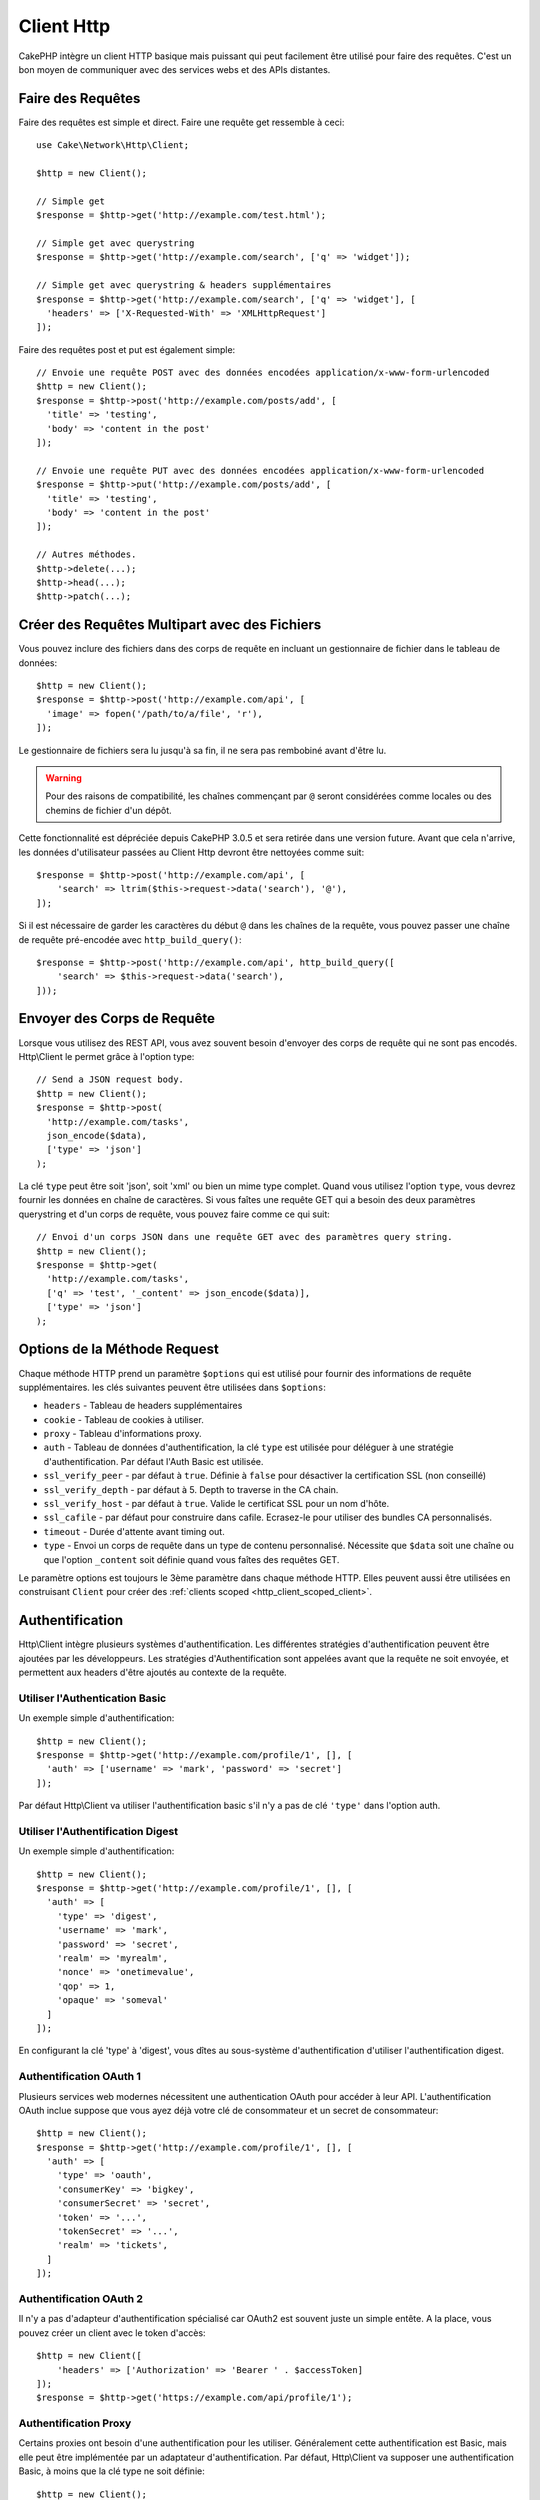 Client Http
###########

.. php:namespace:: Cake\Network\Http

.. php:class:: Client(mixed $config = [])

CakePHP intègre un client HTTP basique mais puissant qui peut facilement être
utilisé pour faire des requêtes. C'est un bon moyen de communiquer avec des
services webs et des APIs distantes.

Faire des Requêtes
==================

Faire des requêtes est simple et direct. Faire une requête get ressemble à
ceci::

    use Cake\Network\Http\Client;

    $http = new Client();

    // Simple get
    $response = $http->get('http://example.com/test.html');

    // Simple get avec querystring
    $response = $http->get('http://example.com/search', ['q' => 'widget']);

    // Simple get avec querystring & headers supplémentaires
    $response = $http->get('http://example.com/search', ['q' => 'widget'], [
      'headers' => ['X-Requested-With' => 'XMLHttpRequest']
    ]);

Faire des requêtes post et put est également simple::

    // Envoie une requête POST avec des données encodées application/x-www-form-urlencoded
    $http = new Client();
    $response = $http->post('http://example.com/posts/add', [
      'title' => 'testing',
      'body' => 'content in the post'
    ]);

    // Envoie une requête PUT avec des données encodées application/x-www-form-urlencoded
    $response = $http->put('http://example.com/posts/add', [
      'title' => 'testing',
      'body' => 'content in the post'
    ]);

    // Autres méthodes.
    $http->delete(...);
    $http->head(...);
    $http->patch(...);

Créer des Requêtes Multipart avec des Fichiers
==============================================

Vous pouvez inclure des fichiers dans des corps de requête en incluant un
gestionnaire de fichier dans le tableau de données::

    $http = new Client();
    $response = $http->post('http://example.com/api', [
      'image' => fopen('/path/to/a/file', 'r'),
    ]);

Le gestionnaire de fichiers sera lu jusqu'à sa fin, il ne sera pas rembobiné
avant d'être lu.

.. warning::

    Pour des raisons de compatibilité, les chaînes commençant par ``@`` seront
    considérées comme locales ou des chemins de fichier d'un dépôt.

Cette fonctionnalité est dépréciée depuis CakePHP 3.0.5 et sera retirée dans une
version future. Avant que cela n'arrive, les données d'utilisateur passées
au Client Http devront être nettoyées comme suit::

    $response = $http->post('http://example.com/api', [
        'search' => ltrim($this->request->data('search'), '@'),
    ]);

Si il est nécessaire de garder les caractères du début ``@`` dans les chaînes
de la requête, vous pouvez passer une chaîne de requête pré-encodée avec
``http_build_query()``::

    $response = $http->post('http://example.com/api', http_build_query([
        'search' => $this->request->data('search'),
    ]));

Envoyer des Corps de Requête
============================

Lorsque vous utilisez des REST API, vous avez souvent besoin d'envoyer des corps
de requête qui ne sont pas encodés. Http\\Client le permet grâce à l'option
type::

    // Send a JSON request body.
    $http = new Client();
    $response = $http->post(
      'http://example.com/tasks',
      json_encode($data),
      ['type' => 'json']
    );

La clé ``type`` peut être soit 'json', soit 'xml' ou bien un mime type complet.
Quand vous utilisez l'option ``type``, vous devrez fournir les données en
chaîne de caractères. Si vous faîtes une requête GET qui a besoin des deux
paramètres querystring et d'un corps de requête, vous pouvez faire comme ce
qui suit::

    // Envoi d'un corps JSON dans une requête GET avec des paramètres query string.
    $http = new Client();
    $response = $http->get(
      'http://example.com/tasks',
      ['q' => 'test', '_content' => json_encode($data)],
      ['type' => 'json']
    );

.. _http_client_request_options:

Options de la Méthode Request
=============================

Chaque méthode HTTP prend un paramètre ``$options`` qui est utilisé pour fournir
des informations de requête supplémentaires. les clés suivantes peuvent être
utilisées dans ``$options``:

- ``headers`` - Tableau de headers supplémentaires
- ``cookie`` - Tableau de cookies à utiliser.
- ``proxy`` - Tableau d'informations proxy.
- ``auth`` - Tableau de données d'authentification, la clé ``type`` est utilisée
  pour déléguer à une stratégie d'authentification. Par défaut l'Auth Basic est
  utilisée.
- ``ssl_verify_peer`` - par défaut à ``true``. Définie à ``false`` pour
  désactiver la certification SSL (non conseillé)
- ``ssl_verify_depth`` - par défaut à 5. Depth to traverse in the CA chain.
- ``ssl_verify_host`` - par défaut à ``true``. Valide le certificat SSL pour un
  nom d'hôte.
- ``ssl_cafile`` - par défaut pour construire dans cafile. Ecrasez-le pour
  utiliser des bundles CA personnalisés.
- ``timeout`` - Durée d'attente avant timing out.
- ``type`` - Envoi un corps de requête dans un type de contenu personnalisé.
  Nécessite que ``$data`` soit une chaîne ou que l'option ``_content`` soit
  définie quand vous faîtes des requêtes GET.

Le paramètre options est toujours le 3ème paramètre dans chaque méthode HTTP.
Elles peuvent aussi être utilisées en construisant ``Client`` pour créer des
:ref:`clients scoped <http_client_scoped_client>`.

Authentification
================

Http\\Client intègre plusieurs systèmes d'authentification. Les différentes
stratégies d'authentification peuvent être ajoutées par les développeurs.
Les stratégies d'Authentification sont appelées avant que la requête ne soit
envoyée, et permettent aux headers d'être ajoutés au contexte de la requête.

Utiliser l'Authentication Basic
-------------------------------

Un exemple simple d'authentification::

    $http = new Client();
    $response = $http->get('http://example.com/profile/1', [], [
      'auth' => ['username' => 'mark', 'password' => 'secret']
    ]);

Par défaut Http\\Client va utiliser l'authentification basic s'il n'y a pas
de clé ``'type'`` dans l'option auth.

Utiliser l'Authentification Digest
----------------------------------

Un exemple simple d'authentification::

    $http = new Client();
    $response = $http->get('http://example.com/profile/1', [], [
      'auth' => [
        'type' => 'digest',
        'username' => 'mark',
        'password' => 'secret',
        'realm' => 'myrealm',
        'nonce' => 'onetimevalue',
        'qop' => 1,
        'opaque' => 'someval'
      ]
    ]);

En configurant la clé 'type' à 'digest', vous dîtes au sous-système
d'authentification d'utiliser l'authentification digest.

Authentification OAuth 1
------------------------

Plusieurs services web modernes nécessitent une authentication OAuth pour
accéder à leur API. L'authentification OAuth inclue suppose que vous ayez
déjà votre clé de consommateur et un secret de consommateur::

    $http = new Client();
    $response = $http->get('http://example.com/profile/1', [], [
      'auth' => [
        'type' => 'oauth',
        'consumerKey' => 'bigkey',
        'consumerSecret' => 'secret',
        'token' => '...',
        'tokenSecret' => '...',
        'realm' => 'tickets',
      ]
    ]);

Authentification OAuth 2
------------------------

Il n'y a pas d'adapteur d'authentification spécialisé car OAuth2 est souvent
juste un simple entête. A la place, vous pouvez créer un client avec le token
d'accès::

    $http = new Client([
        'headers' => ['Authorization' => 'Bearer ' . $accessToken]
    ]);
    $response = $http->get('https://example.com/api/profile/1');

Authentification Proxy
----------------------

Certains proxies ont besoin d'une authentification pour les utiliser.
Généralement cette authentification est Basic, mais elle peut être implémentée
par un adaptateur d'authentification. Par défaut, Http\\Client va supposer
une authentification Basic, à moins que la clé type ne soit définie::

    $http = new Client();
    $response = $http->get('http://example.com/test.php', [], [
      'proxy' => [
        'username' => 'mark',
        'password' => 'testing',
        'port' => 12345,
      ]
    ]);

.. _http_client_scoped_client:

Créer des Scoped Clients
========================

Devoir retaper le nom de domaine, les paramètres d'authentification et de proxy
peut devenir fastidieux et source d'erreurs. Pour réduire ce risque d'erreur et
être moins pénible, vous pouvez créer des clients scoped::

    // Créé un client scoped.
    $http = new Client([
      'host' => 'api.example.com',
      'scheme' => 'https',
      'auth' => ['username' => 'mark', 'password' => 'testing']
    ]);

    // Fait une requête vers api.example.com
    $response = $http->get('/test.php');

Les informations suivantes peuvent être utilisées lors de la création d'un
client scoped:

* host
* scheme
* proxy
* auth
* port
* cookies
* timeout
* ssl_verify_peer
* ssl_verify_depth
* ssl_verify_host

Chacune de ces options peut être remplacées en les spécifiant quand vous
faîtes des requêtes.
host, scheme, proxy, port sont remplacées dans l'URL de la requête::

    // Utiliser le client scoped que nous avons créé précédemment.
    $response = $http->get('http://foo.com/test.php');

Ce qui est au-dessus va remplacer le domaine, le scheme, et le port. Cependant,
cette requête va continuer à utiliser toutes les autres options définies quand
le client scoped a été créé. Consultez :ref:`http_client_request_options`
pour plus d'informations sur les options intégrées.

Configurer et Gérer les Cookies
===============================

Http\\Client peut aussi accepter les cookies quand on fait des requêtes. En plus
d'accepter les cookies, il va aussi automatiquement stocker les cookies valides
définis dans les responses. Toute response avec des cookies, les verra
stockés dans l'instance d'origine de Http\\Client. Les cookies stockés dans une
instance Client sont automatiquement inclus dans les futures requêtes vers
le domaine + combinaisons de chemin qui correspondent::

    $http = new Client([
        'host' => 'cakephp.org'
    ]);

    // Faire une requête qui définit des cookies
    $response = $http->get('/');

    // Cookies à partir de la première requête seront inclus par défaut.
    $response2 = $http->get('/changelogs');

Vous pouvez toujours remplacer les cookies auto-inclus en les définissant dans
les paramètres ``$options`` de la requête::

    // Remplace un cookie stocké avec une valeur personnalisée.
    $response = $http->get('/changelogs', [], [
        'cookies' => ['sessionid' => '123abc']
    ]);


Objets Response
===============

.. php:class:: Response

Les objets Response ont un certain nombre de méthode pour parcourir les données
de réponse.

.. php:method:: body($parser = null)

    Récupère le corps de la réponse. Passé dans un parser en option pour décoder
    le corps de la réponse. Par exemple. `json_decode` peut être utilisé pour
    décoder les données de réponse.

.. php:method:: header($name)

    Récupère un header avec ``$name``. ``$name`` n'est pas sensible à la casse.

.. php:method:: headers()

    Récupère tous les headers.

.. php:method:: isOk()

    Vérifie si la réponse était ok. Tout code de réponse valide 20x sera traité
    comme OK.

.. php:method:: isRedirect()

    Vérifie si la réponse était une redirection.

.. php:method:: cookies()

    Récupère les cookies à partir de la réponse. Les Cookies seront retournés
    en tableau avec toutes les propriétés qui étaient définies dans le header
    de response. Pour accéder aux données brutes du cookie, vous pouvez utiliser
    :php:meth:`header()`

.. php:method:: cookie($name = null, $all = false)

    Récupère un cookie unique à partir de response. Par défaut, seule la valeur
    d'un cookie est retourné. Si vous définissez le deuxième paramètre à
    ``true``, toutes les propriétés définies dans la response seront retournées.

.. php:method:: statusCode()

    Récupère le code de statut.

.. php:method:: encoding()

    Récupère l'encodage de response. Va retourner null si les headers de
    response ne contiennent pas d'encodage.

En plus des méthodes ci-dessus, vous pouvez aussi utiliser les accesseurs
d'objet pour lire les données à partir des propriétés suivantes:

* cookies
* body
* status
* headers

::

    $http = new Client(['host' => 'example.com']);
    $response = $http->get('/test');

    // Utilise les accesseurs d'object pour lire les données.
    debug($response->body);
    debug($response->status);
    debug($response->headers);

.. _http-client-xml-json:

Lire des Corps de Réponse JSON et XML
-------------------------------------

Puisque les réponses JSON et XML sont souvent utilisées, les objets response
fournissent une utilisation facile d'accéder à la lecture des données décodées.
Les données JSON dans un tableau, alors que les données XML sont décodées dans
un arbre ``SimpleXMLElement``::

    // Récupérer du XML
    $http = new Client();
    $response = $http->get('http://example.com/test.xml');
    $xml = $response->xml;

    // Récupérer du JSON
    $http = new Client();
    $response = $http->get('http://example.com/test.json');
    $json = $response->json;

Les données de réponse décodées sont stockées dans l'objet response, donc y
accéder de nombreuses fois n'augmente pas la charge.

.. meta::
    :title lang=fr: HttpClient
    :keywords lang=fr: array name,array data,query parameter,query string,php class,string query,test type,string data,google,query results,webservices,apis,parameters,cakephp,meth,search results
